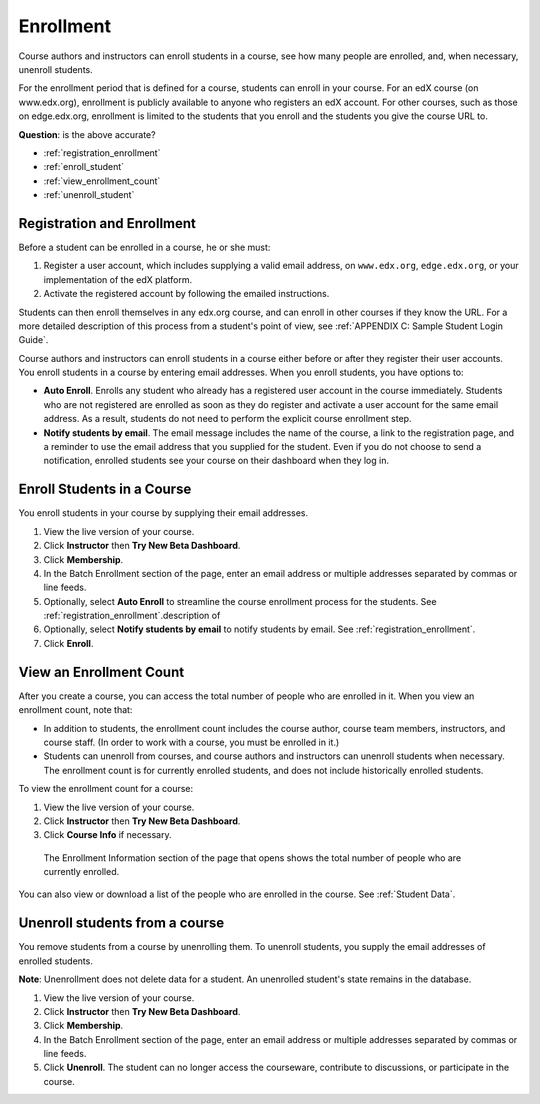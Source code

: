 .. _Enrollment:

##########################
Enrollment
##########################

Course authors and instructors can enroll students in a course, see how many people are enrolled, and, when necessary, unenroll students.

For the enrollment period that is defined for a course, students can enroll in your course. For an edX course (on www.edx.org), enrollment is publicly available to anyone who registers an edX account. For other courses, such as those on edge.edx.org, enrollment is limited to the students that you enroll and the students you give the course URL to. 

**Question**: is the above accurate?

* :ref:`registration_enrollment`

* :ref:`enroll_student`

* :ref:`view_enrollment_count`

* :ref:`unenroll_student`

.. _registration_enrollment:

*********************************
Registration and Enrollment
*********************************

Before a student can be enrolled in a course, he or she must:

#. Register a user account, which includes supplying a valid email address, on ``www.edx.org``, ``edge.edx.org``, or your implementation of the edX platform.

#. Activate the registered account by following the emailed instructions.

Students can then enroll themselves in any edx.org course, and can enroll in other courses if they know the URL. For a more detailed description of this process from a student's point of view, see :ref:`APPENDIX C: Sample Student Login Guide`. 

Course authors and instructors can enroll students in a course either before or after they register their user accounts. You enroll students in a course by entering email addresses. When you enroll students, you have options to:

* **Auto Enroll**. Enrolls any student who already has a registered user account in the course immediately. Students who are not registered are enrolled as soon as they do register and activate a user account for the same email address. As a result, students do not need to perform the explicit course enrollment step.

* **Notify students by email**. The email message includes the name of the course, a link to the registration page, and a reminder to use the email address that you supplied for the student. Even if you do not choose to send a notification, enrolled students see your course on their dashboard when they log in.

.. _enroll_student:

*********************************
Enroll Students in a Course
*********************************

You enroll students in your course by supplying their email addresses. 

#. View the live version of your course.

#. Click **Instructor** then **Try New Beta Dashboard**.

#. Click **Membership**. 

#. In the Batch Enrollment section of the page, enter an email address or multiple addresses separated by commas or line feeds.

#. Optionally, select **Auto Enroll** to streamline the course enrollment process for the students. See :ref:`registration_enrollment`.description of 

#. Optionally, select **Notify students by email** to notify students by email. See :ref:`registration_enrollment`. 

#. Click **Enroll**.

.. _view_enrollment_count:

***************************
View an Enrollment Count
***************************

After you create a course, you can access the total number of people who are enrolled in it. When you view an enrollment count, note that:

* In addition to students, the enrollment count includes the course author, course team members, instructors, and course staff. (In order to work with a course, you must be enrolled in it.)

* Students can unenroll from courses, and course authors and instructors can unenroll students when necessary. The enrollment count is for currently enrolled students, and does not include historically enrolled students.

To view the enrollment count for a course:

#. View the live version of your course.

#. Click **Instructor** then **Try New Beta Dashboard**.

#. Click **Course Info** if necessary. 

  The Enrollment Information section of the page that opens shows the total number of people who are currently enrolled. 

You can also view or download a list of the people who are enrolled in the course. See :ref:`Student Data`.

.. _unenroll_student:

*********************************
Unenroll students from a course
*********************************

You remove students from a course by unenrolling them. To unenroll students, you supply the email addresses of enrolled students. 

**Note**: Unenrollment does not delete data for a student. An unenrolled student's state remains in the database.

#. View the live version of your course.

#. Click **Instructor** then **Try New Beta Dashboard**.

#. Click **Membership**. 

#. In the Batch Enrollment section of the page, enter an email address or multiple addresses separated by commas or line feeds.

#. Click **Unenroll**. The student can no longer access the courseware, contribute to discussions, or participate in the course.

